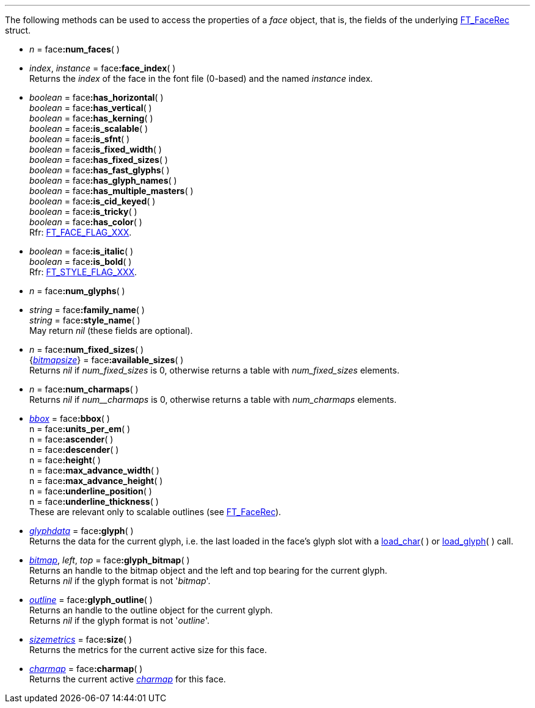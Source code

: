 
'''

The following methods can be used to access the properties of a _face_ object, that is, the fields of the underlying
link:++https://www.freetype.org/freetype2/docs/reference/ft2-base_interface.html#FT_FaceRec++[FT_FaceRec] struct.

* _n_ = pass:[face]*:num_faces*( ) +

* _index_, _instance_ = pass:[face]*:face_index*( ) +
[small]#Returns the _index_ of the face in the font file (0-based) and the 
named _instance_ index.#

* _boolean_ = pass:[face]*:has_horizontal*( ) +
_boolean_ = pass:[face]*:has_vertical*( ) +
_boolean_ = pass:[face]*:has_kerning*( ) +
_boolean_ = pass:[face]*:is_scalable*( ) +
_boolean_ = pass:[face]*:is_sfnt*( ) +
_boolean_ = pass:[face]*:is_fixed_width*( ) +
_boolean_ = pass:[face]*:has_fixed_sizes*( ) +
_boolean_ = pass:[face]*:has_fast_glyphs*( ) +
_boolean_ = pass:[face]*:has_glyph_names*( ) +
_boolean_ = pass:[face]*:has_multiple_masters*( ) +
_boolean_ = pass:[face]*:is_cid_keyed*( ) +
_boolean_ = pass:[face]*:is_tricky*( ) +
_boolean_ = pass:[face]*:has_color*( ) +
[small]#Rfr: link:++https://www.freetype.org/freetype2/docs/reference/ft2-base_interface.html#FT_FACE_FLAG_XXX++[FT_FACE_FLAG_XXX].#

* _boolean_ = pass:[face]*:is_italic*( ) +
_boolean_ = pass:[face]*:is_bold*( ) +
[small]#Rfr: link:++https://www.freetype.org/freetype2/docs/reference/ft2-base_interface.html#FT_STYLE_FLAG_XXX++[FT_STYLE_FLAG_XXX].#

* _n_ = pass:[face]*:num_glyphs*( ) +

* _string_ = pass:[face]*:family_name*( ) +
_string_ = pass:[face]*:style_name*( ) +
[small]#May return _nil_ (these fields are optional).# 


* _n_ = pass:[face]*:num_fixed_sizes*( ) +
{<<bitmapsize, _bitmapsize_>>} = pass:[face]*:available_sizes*( ) +
[small]#Returns _nil_ if _num_fixed_sizes_ is 0, otherwise returns a table with _num_fixed_sizes_ elements.#


* _n_ = pass:[face]*:num_charmaps*( ) +
[<<charmap, _charmap_>>} = pass:[face]*:charmaps*( ) +
[small]#Returns _nil_ if _num__charmaps_ is 0, otherwise returns a table with _num_charmaps_ elements.#

* <<bbox, _bbox_>> = pass:[face]*:bbox*( ) +
n = pass:[face]*:units_per_em*( ) +
n = pass:[face]*:ascender*( ) +
n = pass:[face]*:descender*( ) +
n = pass:[face]*:height*( ) +
n = pass:[face]*:max_advance_width*( ) +
n = pass:[face]*:max_advance_height*( ) +
n = pass:[face]*:underline_position*( ) +
n = pass:[face]*:underline_thickness*( ) +
[small]#These are relevant only to scalable outlines (see link:++https://www.freetype.org/freetype2/docs/reference/ft2-base_interface.html#FT_FaceRec++[FT_FaceRec]).#


* <<glyphdata, _glyphdata_>> = pass:[face]*:glyph*( ) +
[small]#Returns the data for the current glyph, i.e. the last loaded in the face's glyph slot with a
<<load_char, load_char>>(&nbsp;) or <<load_glyph, load_glyph>>(&nbsp;) call.#

* <<bitmap, _bitmap_>>, _left_, _top_ = pass:[face]*:glyph_bitmap*( ) +
[small]#Returns an handle to the bitmap object and the left and top bearing for the current glyph. +
Returns _nil_ if the glyph format is not '_bitmap_'.#

* <<outline, _outline_>> = pass:[face]*:glyph_outline*( ) +
[small]#Returns an handle to the outline object for the current glyph. +
Returns _nil_ if the glyph format is not '_outline_'.#

* <<sizemetrics, _sizemetrics_>> = pass:[face]*:size*( ) +
[small]#Returns the metrics for the current active size for this face.#

* <<charmap, _charmap_>> = pass:[face]*:charmap*( ) +
[small]#Returns the current active <<charmap, _charmap_>> for this face.#


